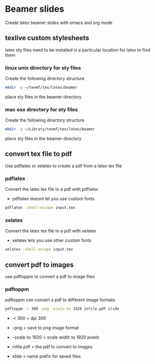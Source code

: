 #+STARTUP: content
#+OPTIONS: num:nil
#+OPTIONS: author:nil

* Beamer slides


Create latex beamer slides with emacs and org mode

** texlive custom stylesheets

latex sty files need to be installed in a particular location for latex to find them

*** linux unix directory for sty files

Create the following directory structure

#+BEGIN_SRC sh
mkdir -p ~/texmf/tex/latex/beamer
#+END_SRC

place sty files in the beamer directory

*** mac osx directory for sty files

Create the following directory structure

#+BEGIN_SRC sh
mkdir -p ~/Library/texmf/tex/latex/beamer
#+END_SRC

place sty files in the beamer directory

** convert tex file to pdf

Use pdflatex or xelatex to create a pdf from a latex tex file

*** pdflatex

Convert the latex tex file to a pdf with pdflatex

+ pdflatex doesnt let you use custom fonts

#+BEGIN_SRC sh
pdflatex -shell-escape input.tex
#+END_SRC

*** xelatex 

Convert the latex tex file to a pdf with xelatex

+ xelatex lets you use other custom fonts

#+BEGIN_SRC sh
xelatex -shell-escape input.tex
#+END_SRC

** convert pdf to images

use pdftoppm to convert a pdf to image files

*** pdftoppm

pdftoppm can convert a pdf to different image formats

#+BEGIN_SRC sh
pdftoppm -r 300 -png -scale-to 1920 infile.pdf slide
#+END_SRC

+ -r 300 = dpi 300

+ -png = save to png image format

+ -scale-to 1920 = scale width to 1920 pixels

+ infile.pdf = the pdf to convert to images

+ slide = name prefix for saved files
